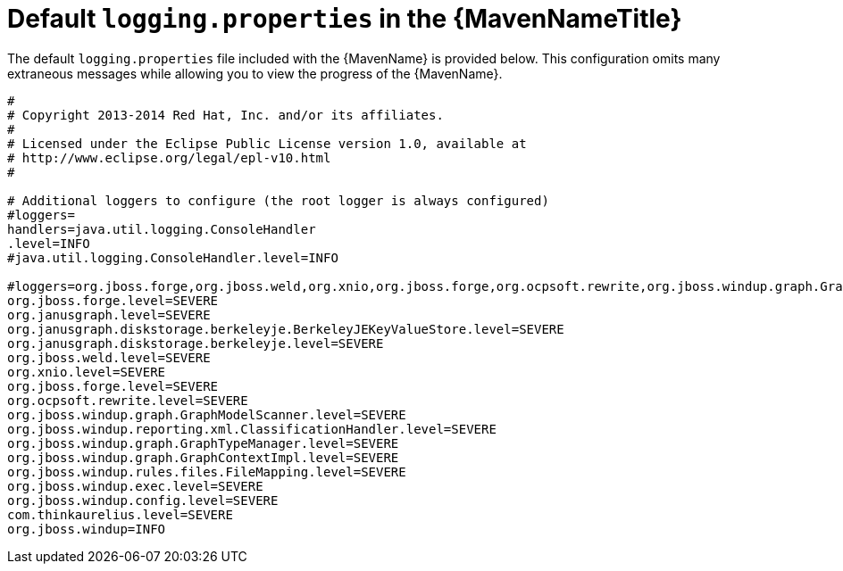 // Module included in the following assemblies:
// * docs/maven-guide_5/master.adoc
[id='logging_properties_{context}']
= Default `logging.properties` in the {MavenNameTitle}

The default `logging.properties` file included with the {MavenName} is provided below. This configuration omits many extraneous messages while allowing you to view the progress of the {MavenName}.

[source,options="nowrap"]
----
#
# Copyright 2013-2014 Red Hat, Inc. and/or its affiliates.
#
# Licensed under the Eclipse Public License version 1.0, available at
# http://www.eclipse.org/legal/epl-v10.html
#

# Additional loggers to configure (the root logger is always configured)
#loggers=
handlers=java.util.logging.ConsoleHandler
.level=INFO
#java.util.logging.ConsoleHandler.level=INFO

#loggers=org.jboss.forge,org.jboss.weld,org.xnio,org.jboss.forge,org.ocpsoft.rewrite,org.jboss.windup.graph.GraphModelScanner,org.jboss.windup.reporting.xml.ClassificationHandler,org.jboss.windup.graph.GraphTyp$
org.jboss.forge.level=SEVERE
org.janusgraph.level=SEVERE
org.janusgraph.diskstorage.berkeleyje.BerkeleyJEKeyValueStore.level=SEVERE
org.janusgraph.diskstorage.berkeleyje.level=SEVERE
org.jboss.weld.level=SEVERE
org.xnio.level=SEVERE
org.jboss.forge.level=SEVERE
org.ocpsoft.rewrite.level=SEVERE
org.jboss.windup.graph.GraphModelScanner.level=SEVERE
org.jboss.windup.reporting.xml.ClassificationHandler.level=SEVERE
org.jboss.windup.graph.GraphTypeManager.level=SEVERE
org.jboss.windup.graph.GraphContextImpl.level=SEVERE
org.jboss.windup.rules.files.FileMapping.level=SEVERE
org.jboss.windup.exec.level=SEVERE
org.jboss.windup.config.level=SEVERE
com.thinkaurelius.level=SEVERE
org.jboss.windup=INFO
----
